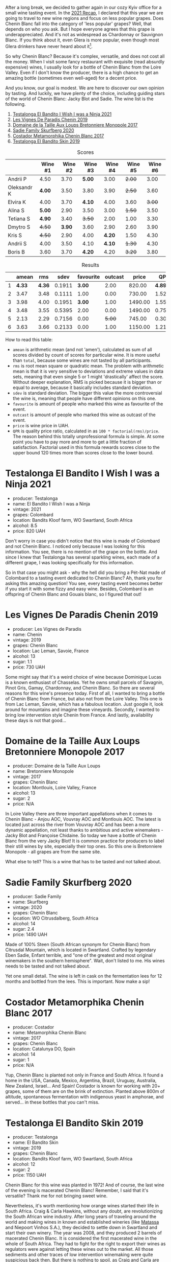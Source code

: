 :PROPERTIES:
:ID:                     252ed61e-b8e6-4aa6-971c-6a81f7aa0bb5
:END:
[[file:/images/2022-06-21-chenin-blanc-tasting/2022-06-21-14-41-52-5F2B267E-4807-4B81-94D4-EF52F5E81DD7-1-102-a.webp]]

After a long break, we decided to gather again in our cozy Kyiv office for a small wine tasting event. In the  [[https://www.dropbox.com/s/x12feguipf9reit/2021%20Recap.pdf?dl=0][2021 Recap]], I declared that this year we are going to travel to new wine regions and focus on less popular grapes. Does Chenin Blanc fall into the category of 'less popular' grapes? Well, that depends on who you ask. But I hope everyone agrees that this grape is underappreciated. And it's not as widespread as Chardonnay or Sauvignon Blanc. If you think about it, even Glera is more popular, even though most Glera drinkers have never heard about it[fn:1].

So why Chenin Blanc? Because it's complex, versatile, and does not cost all the money. When I visit some fancy restaurant with exquisite (read absurdly expensive) wines, I usually look for a bottle of Chenin Blanc from the Loire Valley. Even if I don't know the producer, there is a high chance to get an amazing bottle (sometimes even well-aged) for a decent price.

And you know, our goal is modest. We are here to discover our own opinion by tasting. And luckily, we have plenty of the choice, including guiding stars of the world of Chenin Blanc: Jacky Blot and Sadie. The wine list is the following.

1. [[barberry:/wines/a00de9a6-3e60-4ab4-8b81-279995809572][Testalonga El Bandito I Wish I was a Ninja 2021]]
2. [[barberry:/wines/084f2900-816b-4687-bceb-9fe28995f7cc][Les Vignes De Paradis Chenin 2019]]
3. [[barberry:/wines/83d90838-5e63-43af-abc5-f5fb482bc36f][Domaine de la Taille Aux Loups Bretonniere Monopole 2017]]
4. [[barberry:/wines/9513b9da-ac70-472c-953a-7cd9e5946b47][Sadie Family Skurfberg 2020]]
5. [[barberry:/wines/0aa4db7d-22bc-4e3e-876a-1740b7cfe73f][Costador Metamorphika Chenin Blanc 2017]]
6. [[barberry:/wines/d38aadd5-6c84-40a0-93c9-8ff6b7468553][Testalonga El Bandito Skin 2019]]

#+attr_html: :class tasting-scores
#+caption: Scores
#+results: scores
|             | Wine #1 | Wine #2 | Wine #3 | Wine #4 | Wine #5 | Wine #6 |
|-------------+---------+---------+---------+---------+---------+---------|
| Andrii P    |    4.50 |    3.70 |  *5.00* |    3.00 |  +2.00+ |    3.00 |
| Oleksandr K |  *4.00* |    3.50 |    3.80 |    3.90 |  +2.50+ |    3.60 |
| Elvira K    |    4.00 |    3.70 |  *4.10* |    4.00 |    3.60 |  +3.00+ |
| Alina S     |  *5.00* |    2.90 |    3.50 |    3.00 |  +1.50+ |    3.50 |
| Tetiana S   |  *4.90* |    3.40 |  +3.50+ |    2.00 |    1.00 |    3.30 |
| Dmytro S    |  +4.50+ |  *3.90* |    3.60 |    2.90 |    2.60 |    3.90 |
| Kris S      |  +4.50+ |    2.90 |    4.00 |  *4.20* |    1.50 |    4.30 |
| Andrii S    |    4.00 |    3.50 |    4.10 |  *4.10* |  +1.30+ |    4.30 |
| Boris B     |    3.60 |    3.70 |  *4.20* |    4.20 |  +3.20+ |    3.80 |

#+attr_html: :class tasting-scores :rules groups :cellspacing 0 :cellpadding 6
#+caption: Results
#+results: summary
|   |  amean |    rms |   sdev | favourite | outcast |   price |      QPR |
|---+--------+--------+--------+-----------+---------+---------+----------|
| 1 | *4.33* | *4.36* | 0.1911 |    *3.00* |    2.00 |  820.00 | *4.8938* |
| 2 |   3.47 |   3.48 | 0.1111 |      1.00 |    0.00 |  730.00 |   1.5215 |
| 3 |   3.98 |   4.00 | 0.1951 |    *3.00* |    1.00 | 1490.00 |   1.5578 |
| 4 |   3.48 |   3.55 | 0.5395 |      2.00 |    0.00 | 1490.00 |   0.7570 |
| 5 |   2.13 |   2.29 | 0.7156 |      0.00 |  +5.00+ |  745.00 |   0.3047 |
| 6 |   3.63 |   3.66 | 0.2133 |      0.00 |    1.00 | 1150.00 |   1.2199 |

How to read this table:

- =amean= is arithmetic mean (and not 'amen'), calculated as sum of all scores divided by count of scores for particular wine. It is more useful than =total=, because some wines are not tasted by all participants.
- =rms= is root mean square or quadratic mean. The problem with arithmetic mean is that it is very sensitive to deviations and extreme values in data sets, meaning that even single 5 or 1 might 'drastically' affect the score. Without deeper explanation, RMS is picked because it is bigger than or equal to average, because it basically includes standard deviation.
- =sdev= is standard deviation. The bigger this value the more controversial the wine is, meaning that people have different opinions on this one.
- =favourite= is amount of people who marked this wine as favourite of the event.
- =outcast= is amount of people who marked this wine as outcast of the event.
- =price= is wine price in UAH.
- =QPR= is quality price ratio, calculated in as =100 * factorial(rms)/price=. The reason behind this totally unprofessional formula is simple. At some point you have to pay more and more to get a little fraction of satisfaction. Factorial used in this formula rewards scores close to the upper bound 120 times more than scores close to the lower bound.

* Testalonga El Bandito I Wish I was a Ninja 2021
:PROPERTIES:
:ID:                     80621e76-fcfe-4f54-8170-26b1db5e28d5
:END:

#+attr_latex: :height 6cm
#+attr_html: :class bottle-right
[[file:/images/2022-06-21-chenin-blanc-tasting/2022-06-21-14-51-06-EB85A16C-F636-4B32-A6DE-208899B4AA1C-1-102-o.webp]]

- producer: Testalonga
- name: El Bandito I Wish I was a Ninja
- vintage: 2021
- grapes: Colombard
- location: Bandits Kloof farm, WO Swartland, South Africa
- alcohol: 8.5
- price: 820 UAH

Don't worry in case you didn't notice that this wine is made of Colombard and not Chenin Blanc. I noticed only because I was looking for this information. You see, there is no mention of the grape on the bottle. And since I knew that Testalonga has several sparkling wines, each made of a different grape, I was looking specifically for this information.

So in that case you might ask - why the hell did you bring a Pét-Nat made of Colombard to a tasting event dedicated to Chenin Blanc? Ah, thank you for asking this amazing question! You see, every tasting event becomes better if you start it with some fizzy and easy wine. Besides, Colombard is an offspring of Chenin Blanc and Gouais blanc, so I figured that out!

* Les Vignes De Paradis Chenin 2019
:PROPERTIES:
:ID:                     809aeebc-2be4-4d13-8ff6-601dcad5de82
:END:

#+attr_latex: :height 6cm
#+attr_html: :class bottle-right
[[file:/images/2022-06-21-chenin-blanc-tasting/2022-06-21-14-56-10-2022-05-08-16-14-07-C8EB9916-4DCA-4E14-81F1-C4A8C12D814D-1-102-o.webp]]

- producer: Les Vignes de Paradis
- name: Chenin
- vintage: 2019
- grapes: Chenin Blanc
- location: Lac Leman, Savoie, France
- alcohol: 13
- sugar: 1.1
- price: 730 UAH

Some might say that it's a weird choice of wine because Dominique Lucas is a known enthusiast of Chasselas. Yet he owns small parcels of Savagnin, Pinot Gris, Gamay, Chardonnay, and Chenin Blanc. So there are several reasons for this wine's presence today. First of all, I wanted to bring a bottle of Chenin Blanc from France, but also not from the Loire Valley. This one is from Lac Leman, Savoie, which has a fabulous location. Just google it, look around for mountains and imagine these vineyards. Secondly, I wanted to bring low intervention style Chenin from France. And lastly, availability these days is not that good...

* Domaine de la Taille Aux Loups Bretonniere Monopole 2017
:PROPERTIES:
:ID:                     7c0e6abe-a858-427c-9dea-1182d0bf6a9d
:END:

#+attr_latex: :height 6cm
#+attr_html: :class bottle-right
[[file:/images/2022-06-21-chenin-blanc-tasting/2022-06-21-15-04-59-2021-11-26-07-56-58-21C98C36-F265-4774-983B-DC4D8FE8123F-1-105-c.webp]]

- producer: Domaine de la Taille Aux Loups
- name: Bretonniere Monopole
- vintage: 2017
- grapes: Chenin Blanc
- location:  Montlouis, Loire Valley, France
- alcohol: 13
- sugar: 2
- price: N/A

In Loire Valley there are three important appellations when it comes to Chenin Blanc - Anjou AOC, Vouvray AOC and Montlouis AOC. The latest is located just across the river from Vouvray AOC and has been a more dynamic appellation, not least thanks to ambitious and active winemakers - Jacky Blot and Françoise Chidaine. So today we have a bottle of Chenin Blanc from the very Jacky Blot! It is common practice for producers to label their still wines by site, especially their top ones. So this one is Bretonniere Monopole - all grapes are from the same site.

What else to tell? This is a wine that has to be tasted and not talked about.

* Sadie Family Skurfberg 2020
:PROPERTIES:
:ID:                     6c887a41-0630-42e7-8240-29ec2df86dd1
:END:

#+attr_latex: :height 6cm
#+attr_html: :class bottle-right
[[file:/images/2022-06-21-chenin-blanc-tasting/2022-06-21-15-06-50-2022-01-16-11-33-02-F6419DC4-FF8B-4859-8032-237271A372EA-1-105-c.webp]]

- producer: Sadie Family
- name: Skurfberg
- vintage: 2020
- grapes: Chenin Blanc
- location:  WO Citrusdalberg, South Africa
- alcohol: 14
- sugar: 2.4
- price: 1490 UAH

Made of 100% Steen (South African synonym for Chenin Blanc) from Citrusdal Mountain, which is located in Swartland. Crafted by legendary Eben Sadie, Enfant terrible, and "one of the greatest and most original winemakers in the southern hemisphere". Wait, don't listed to me. His wines needs to be tasted and not talked about.

Yet one small detail. The wine is left in cask on the fermentation lees for 12 months and bottled from the lees. This is important. Now make a sip!

* Costador Metamorphika Chenin Blanc 2017
:PROPERTIES:
:ID:                     d0f0a7f6-cb44-4b0a-a13a-364751c1da49
:END:

#+attr_latex: :height 6cm
#+attr_html: :class bottle-right
[[file:/images/2022-06-21-chenin-blanc-tasting/2022-06-21-15-08-06-2022-05-08-16-07-29-56302E38-0D8B-4AEE-A7DC-10D011443159-1-102-o.webp]]

- producer: Costador
- name: Metamorphika Chenin Blanc
- vintage: 2017
- grapes: Chenin Blanc
- location:  Catalunya DO, Spain
- alcohol: 14
- sugar: 1
- price: N/A

Yup, Chenin Blanc is planted not only in France and South Africa. It found a home in the USA, Canada, Mexico, Argentina, Brazil, Uruguay, Australia, New Zealand, Israel... And Spain! Costador is known for working with 20+ grapes, some of them are on the brink of extinction. Planted above 800m of altitude, spontaneous fermentation with indigenous yeast in amphorae, and served... in these bottles that you can't miss.

* Testalonga El Bandito Skin 2019
:PROPERTIES:
:ID:                     2f37a491-2d49-41df-a654-0d1b05891071
:END:

#+attr_latex: :height 6cm
#+attr_html: :class bottle-right
[[file:/images/2022-06-21-chenin-blanc-tasting/2022-06-21-15-11-52-C73B544C-2B9B-4113-B737-A75DE735090F-1-102-o.webp]]

- producer: Testalonga
- name: El Bandito Skin
- vintage: 2019
- grapes: Chenin Blanc
- location: Bandits Kloof farm, WO Swartland, South Africa
- alcohol: 12
- sugar: 2
- price: 1150 UAH

Chenin Blanc for this wine was planted in 1972! And of course, the last wine of the evening is macerated Chenin Blanc! Remember, I said that it's versatile? Thank me for not bringing sweet wine.

Nevertheless, it's worth mentioning how orange wines started their life in South Africa. Craig & Carla Hawkins, without any doubt, are revolutionizing the South African wine industry. After long years of traveling around the world and making wines in known and established wineries (like [[barberry:/producers/cdc80e0e-1163-4b33-916d-e6806e5073e3][Matassa]] and Niepoort Vinhos S.A.), they decided to settle down in Swartland and start their own winery. The year was 2008, and they produced 2 barrels of macerated Chenin Blanc. It is considered the first macerated wine in the whole of South Africa. They had to fight for the right to export their wines as regulators were against letting these wines out to the market. All those sediments and other traces of low intervention winemaking were quite suspicious back then. But there is nothing to spoil, as Craig and Carla are famous in the wine world.

As they say, 'made from grapes'. And nothing more (except for a tiny bit of sulfites).

[fn:1] Alright, alright. I am talking about Prosecco.

* Conclusions
:PROPERTIES:
:ID:                     71b43c8a-72ed-4e05-91c6-1190e68efb58
:END:

The results are stunning. The wine with the highest score is [[barberry:/wines/a00de9a6-3e60-4ab4-8b81-279995809572][Testalonga El Bandito I Wish I was a Ninja 2021]] with a 4.33 average score. No wait, you probably don't understand. During the last year, the highest score of Pét-Nats was 3.33. So you can't call us proponents of the Metodo Ancestrale. No, even more. Such a high score puts this wine in the top 5. Stunning. We were really hungry for wine.

The other thing that amazes me is that [[barberry:/wines/83d90838-5e63-43af-abc5-f5fb482bc36f][Domaine de la Taille Aux Loups Bretonniere Monopole 2017]] is sharing the first place as the favourite wine of the evening. Complex, even shy, it still found its connoisseurs.

And most importantly, despite all odds, we gathered for a small and cozy event. I thank all the participants, for emotions, for opinions and for time together. See you next time!

